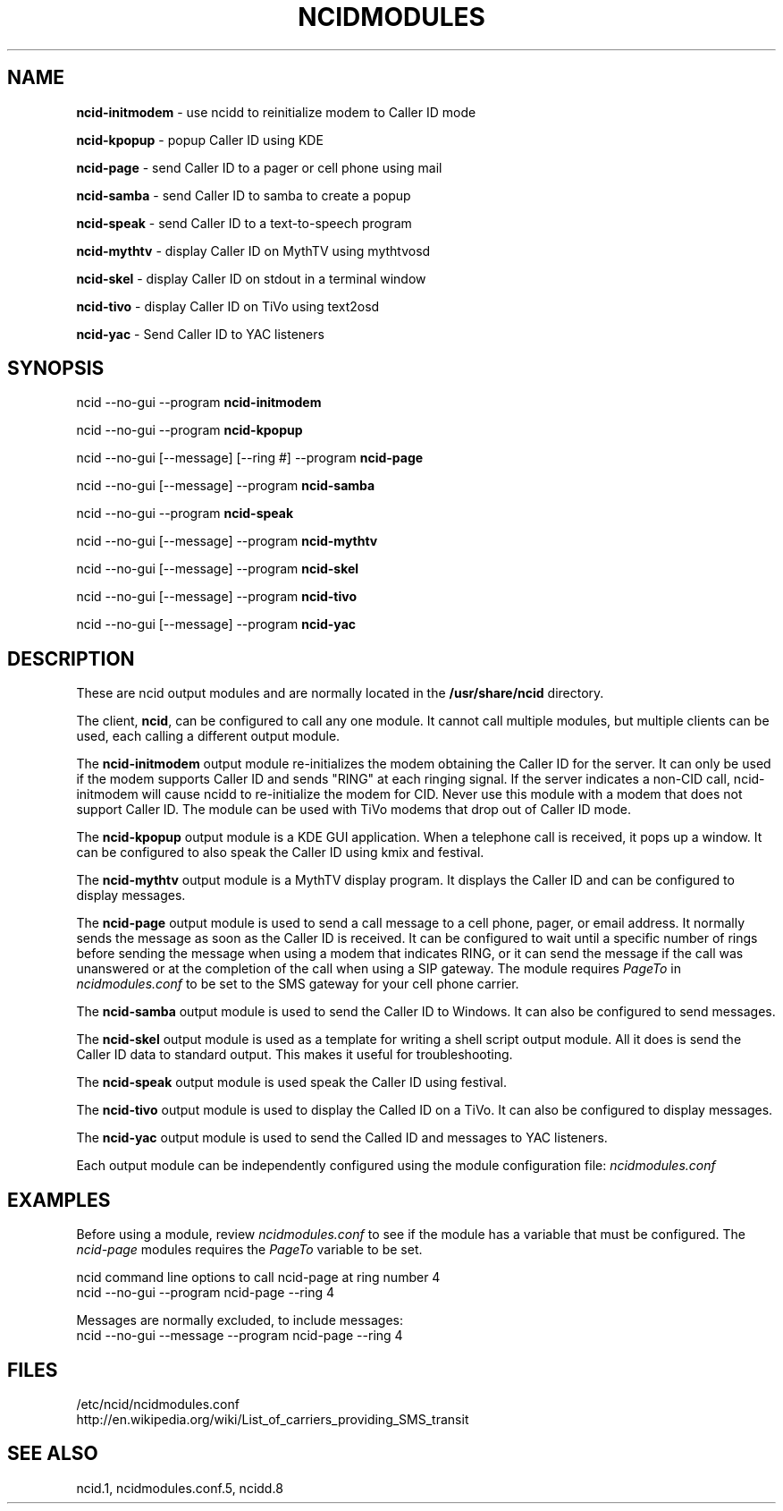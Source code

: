 .\" %W% %G%
.TH NCIDMODULES 1
.SH NAME
.B ncid-initmodem
- use ncidd to reinitialize modem to Caller ID mode
.PP
.B ncid-kpopup
- popup Caller ID using KDE
.PP
.B ncid-page
- send Caller ID to a pager or cell phone using mail
.PP
.B ncid-samba
- send Caller ID to samba to create a popup
.PP
.B ncid-speak
- send Caller ID to a text-to-speech program
.PP
.B ncid-mythtv
- display Caller ID on MythTV using mythtvosd
.PP
.B ncid-skel
- display Caller ID on stdout in a terminal window
.PP
.B ncid-tivo
- display Caller ID on TiVo using text2osd
.PP
.B ncid-yac
- Send Caller ID to YAC listeners
.SH SYNOPSIS
ncid --no-gui --program
.B ncid-initmodem
.PP
ncid --no-gui --program
.B ncid-kpopup
.PP
ncid --no-gui [--message] [--ring #] --program
.B ncid-page
.PP
ncid --no-gui [--message] --program
.B ncid-samba
.PP
ncid --no-gui --program
.B ncid-speak
.PP
ncid --no-gui [--message] --program
.B ncid-mythtv
.PP
ncid --no-gui [--message] --program
.B ncid-skel
.PP
ncid --no-gui [--message] --program
.B ncid-tivo
.PP
ncid --no-gui [--message] --program
.B ncid-yac
.SH DESCRIPTION
These are ncid output modules and are normally located in the
.BR /usr/share/ncid
directory.
.PP
The client,
.BR ncid ,
can be configured to call any one module.  It cannot call multiple modules,
but multiple clients can be used, each calling a different output module.
.PP
The
.B ncid-initmodem
output module re-initializes the modem obtaining the Caller ID
for the server.  It can only be used if the modem supports Caller ID and
sends "RING" at each ringing signal.  If the server indicates a non-CID
call, ncid-initmodem will cause ncidd to re-initialize the modem for CID.
Never use this module with a modem that does not support Caller ID.  The
module can be used with TiVo modems that drop out of Caller ID mode.
.PP
The
.B ncid-kpopup
output module is a KDE GUI application.  When a telephone call is
received, it pops up a window.  It can be configured to also speak
the Caller ID using kmix and festival.
.PP
The
.B ncid-mythtv
output module is a MythTV display program.  It displays the Caller ID and
can be configured to display messages.
.PP
The
.B ncid-page
output module is used to send a call message to a cell phone, pager,
or email address.  It normally sends the message as soon as the Caller ID
is received.  It can be configured to wait until a specific number of rings
before sending the message when using a modem that indicates RING, or it
can send the message if the call was unanswered or at the completion of
the call when using a SIP gateway.  The module requires \fIPageTo\fR
in \fIncidmodules.conf\fR to be set to the SMS gateway for your cell phone
carrier.
.PP
The
.B ncid-samba
output module is used to send the Caller ID to Windows.  It can also
be configured to send messages.
.PP
The
.B ncid-skel
output module is used as a template for writing
a shell script output module.  All it does is send the Caller ID
data to standard output.  This makes it useful for troubleshooting.
.PP
The
.B ncid-speak
output module is used speak the Caller ID using festival.
.PP
The
.B ncid-tivo
output module is used to display the Called ID on a TiVo.  It can also
be configured to display messages.
.PP
The
.B ncid-yac
output module is used to send the Called ID and messages to YAC listeners.
.PP
Each output module can be independently configured using the module
configuration file:
.I ncidmodules.conf
.PD
.SH EXAMPLES
Before using a module, review \fIncidmodules.conf\fR to see if the
module has a variable that must be configured.  The \fIncid-page\fR
modules requires the \fIPageTo\fR variable to be set.
.PP
ncid command line options to call ncid-page at ring number 4
.RS 0
    ncid --no-gui --program ncid-page --ring 4
.RE
.PP
Messages are normally excluded, to include messages:
.RS 0
    ncid --no-gui --message --program ncid-page --ring 4
.RE
.SH FILES
/etc/ncid/ncidmodules.conf
.br
http://en.wikipedia.org/wiki/List_of_carriers_providing_SMS_transit
.SH SEE ALSO
ncid.1,
ncidmodules.conf.5,
ncidd.8
